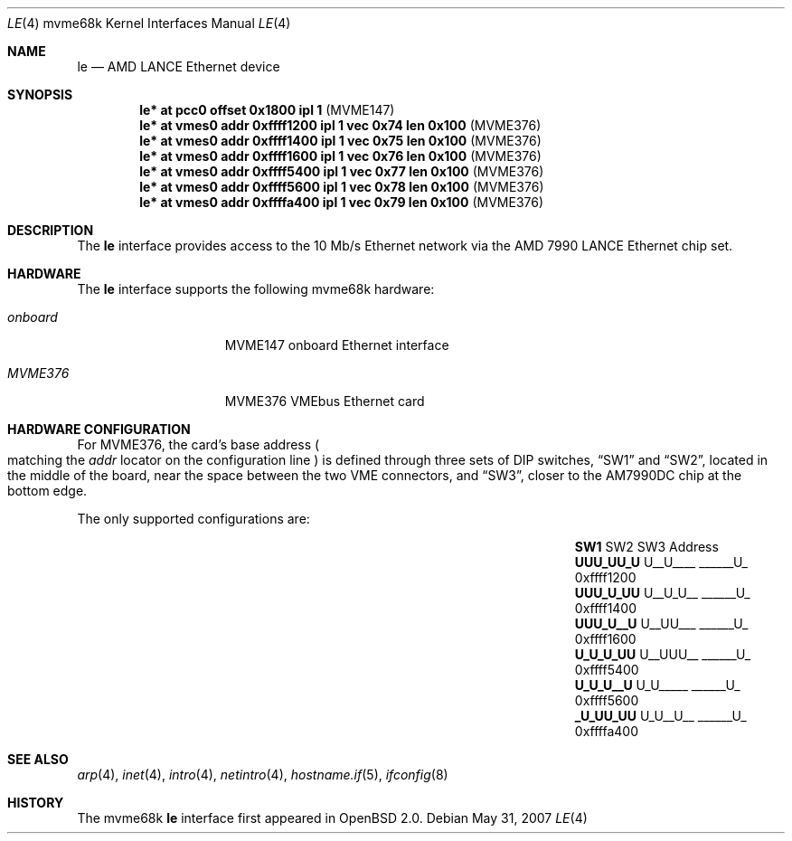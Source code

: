.\"	$OpenBSD: le.4,v 1.16 2007/05/31 19:19:55 jmc Exp $
.\" Copyright (c) 1992, 1993
.\"	The Regents of the University of California.  All rights reserved.
.\"
.\" This software was developed by the Computer Systems Engineering group
.\" at Lawrence Berkeley Laboratory under DARPA contract BG 91-66 and
.\" contributed to Berkeley.
.\"
.\" Redistribution and use in source and binary forms, with or without
.\" modification, are permitted provided that the following conditions
.\" are met:
.\" 1. Redistributions of source code must retain the above copyright
.\"    notice, this list of conditions and the following disclaimer.
.\" 2. Redistributions in binary form must reproduce the above copyright
.\"    notice, this list of conditions and the following disclaimer in the
.\"    documentation and/or other materials provided with the distribution.
.\" 3. Neither the name of the University nor the names of its contributors
.\"    may be used to endorse or promote products derived from this software
.\"    without specific prior written permission.
.\"
.\" THIS SOFTWARE IS PROVIDED BY THE REGENTS AND CONTRIBUTORS ``AS IS'' AND
.\" ANY EXPRESS OR IMPLIED WARRANTIES, INCLUDING, BUT NOT LIMITED TO, THE
.\" IMPLIED WARRANTIES OF MERCHANTABILITY AND FITNESS FOR A PARTICULAR PURPOSE
.\" ARE DISCLAIMED.  IN NO EVENT SHALL THE REGENTS OR CONTRIBUTORS BE LIABLE
.\" FOR ANY DIRECT, INDIRECT, INCIDENTAL, SPECIAL, EXEMPLARY, OR CONSEQUENTIAL
.\" DAMAGES (INCLUDING, BUT NOT LIMITED TO, PROCUREMENT OF SUBSTITUTE GOODS
.\" OR SERVICES; LOSS OF USE, DATA, OR PROFITS; OR BUSINESS INTERRUPTION)
.\" HOWEVER CAUSED AND ON ANY THEORY OF LIABILITY, WHETHER IN CONTRACT, STRICT
.\" LIABILITY, OR TORT (INCLUDING NEGLIGENCE OR OTHERWISE) ARISING IN ANY WAY
.\" OUT OF THE USE OF THIS SOFTWARE, EVEN IF ADVISED OF THE POSSIBILITY OF
.\" SUCH DAMAGE.
.\"
.\"	from: Header: le.4,v 1.2 92/10/13 05:31:33 leres Exp
.\"	from: @(#)le.4	8.1 (Berkeley) 6/9/93
.\"
.Dd $Mdocdate: May 31 2007 $
.Dt LE 4 mvme68k
.Os
.Sh NAME
.Nm le
.Nd AMD LANCE Ethernet device
.Sh SYNOPSIS
.Cd "le* at pcc0 offset 0x1800 ipl 1                      " Pq "MVME147"
.Cd "le* at vmes0 addr 0xffff1200 ipl 1 vec 0x74 len 0x100" Pq "MVME376"
.Cd "le* at vmes0 addr 0xffff1400 ipl 1 vec 0x75 len 0x100" Pq "MVME376"
.Cd "le* at vmes0 addr 0xffff1600 ipl 1 vec 0x76 len 0x100" Pq "MVME376"
.Cd "le* at vmes0 addr 0xffff5400 ipl 1 vec 0x77 len 0x100" Pq "MVME376"
.Cd "le* at vmes0 addr 0xffff5600 ipl 1 vec 0x78 len 0x100" Pq "MVME376"
.Cd "le* at vmes0 addr 0xffffa400 ipl 1 vec 0x79 len 0x100" Pq "MVME376"
.Sh DESCRIPTION
The
.Nm
interface provides access to the 10 Mb/s Ethernet network via the
.Tn AMD
7990
.Tn LANCE
Ethernet chip set.
.Sh HARDWARE
The
.Nm
interface supports the following mvme68k hardware:
.Bl -tag -width "onboard" -offset indent
.It Em onboard
MVME147 onboard Ethernet interface
.It Em MVME376
MVME376 VMEbus Ethernet card
.El
.Sh HARDWARE CONFIGURATION
For MVME376, the card's base address
.Po
matching the
.Em addr
locator on the configuration line
.Pc
is defined through three sets of DIP switches,
.Dq SW1
and
.Dq SW2 ,
located in the middle of the board, near the space between the two
VME connectors, and
.Dq SW3 ,
closer to the AM7990DC chip at the bottom edge.
.Pp
The only supported configurations are:
.Bl -column "xxxxxxxx" "xxxxxxxx" "xxxxxxxx" "0xffffffff"
.It Li SW1 Ta SW2 Ta SW3 Ta Address
.It " "
.It Li "UUU_UU_U" Ta "U__U____" Ta "______U_" Ta "0xffff1200"
.It Li "UUU_U_UU" Ta "U__U_U__" Ta "______U_" Ta "0xffff1400"
.It Li "UUU_U__U" Ta "U__UU___" Ta "______U_" Ta "0xffff1600"
.It Li "U_U_U_UU" Ta "U__UUU__" Ta "______U_" Ta "0xffff5400"
.It Li "U_U_U__U" Ta "U_U_____" Ta "______U_" Ta "0xffff5600"
.It Li "_U_UU_UU" Ta "U_U__U__" Ta "______U_" Ta "0xffffa400"
.El
.Sh SEE ALSO
.Xr arp 4 ,
.Xr inet 4 ,
.Xr intro 4 ,
.Xr netintro 4 ,
.Xr hostname.if 5 ,
.Xr ifconfig 8
.Sh HISTORY
The mvme68k
.Nm
interface first appeared in
.Ox 2.0 .

